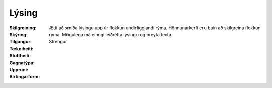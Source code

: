 Lýsing
----------
  
 .. todo::
    Í vinnslu
  
:Skilgreining:
 

:Skýring:
  

:Tilgangur:
  Ætti að smíða lýsingu upp úr flokkun undirliggjandi rýma. Hönnunarkerfi eru búin að skilgreina flokkun rýma. 
  Mögulega má einngi leiðrétta lýsingu og breyta texta.
  
:Tækniheiti:
 
 
:Stuttheiti:
 

:Gagnatýpa:
 Strengur
 
:Uppruni:
 
 
:Birtingarform: 